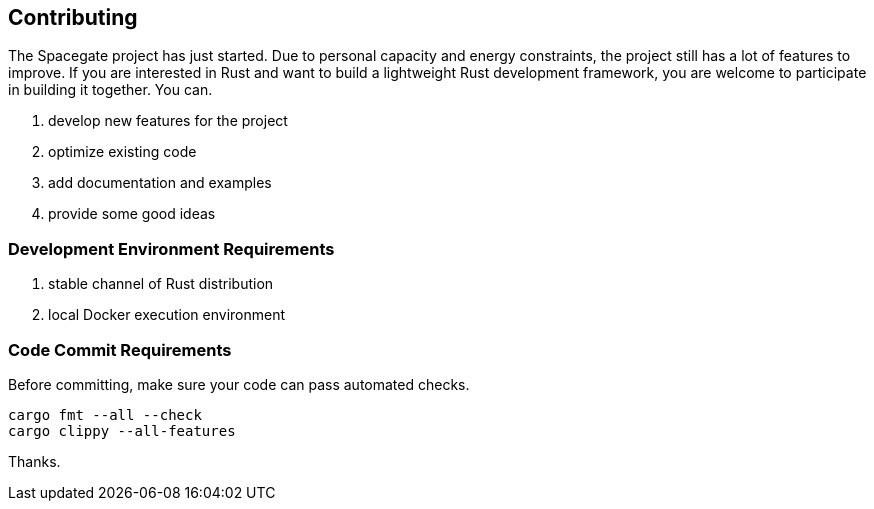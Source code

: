 == Contributing

The Spacegate project has just started. Due to personal capacity and energy constraints, the project still has a lot of features to improve. If you
are interested in Rust and want to build a lightweight Rust development framework, you are welcome to participate in building it together. You can.

1. develop new features for the project
2. optimize existing code
3. add documentation and examples
4. provide some good ideas

=== Development Environment Requirements

1. stable channel of Rust distribution
2. local Docker execution environment

=== Code Commit Requirements

Before committing, make sure your code can pass automated checks.

[source,bash]
----
cargo fmt --all --check
cargo clippy --all-features
----

Thanks.

